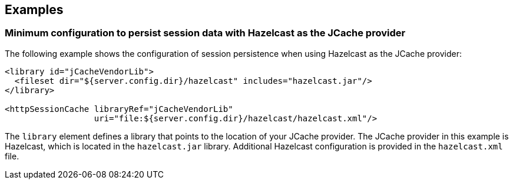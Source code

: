 
== Examples

=== Minimum configuration to persist session data with Hazelcast as the JCache provider

The following example shows the configuration of session persistence when using Hazelcast as the JCache provider:

[source,xml]
----

<library id="jCacheVendorLib">
  <fileset dir="${server.config.dir}/hazelcast" includes="hazelcast.jar"/>
</library>

<httpSessionCache libraryRef="jCacheVendorLib"
                  uri="file:${server.config.dir}/hazelcast/hazelcast.xml"/>

----

The `library` element defines a library that points to the location of your JCache provider.
The JCache provider in this example is Hazelcast, which is located in the `hazelcast.jar` library.
Additional Hazelcast configuration is provided in the `hazelcast.xml` file.

